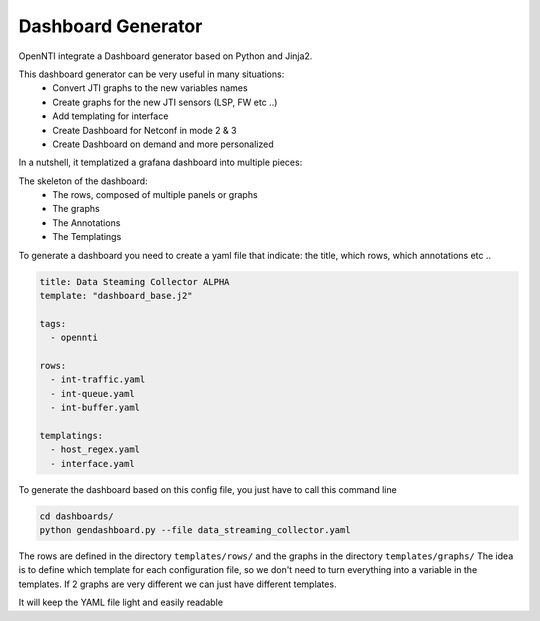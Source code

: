 
Dashboard Generator
=========================

OpenNTI integrate a Dashboard generator based on Python and Jinja2.

This dashboard generator can be very useful in many situations:
 - Convert JTI graphs to the new variables names
 - Create graphs for the new JTI sensors (LSP, FW etc ..)
 - Add templating for interface
 - Create Dashboard for Netconf in mode 2 & 3
 - Create Dashboard on demand and more personalized

In a nutshell, it templatized a grafana dashboard into multiple pieces:

The skeleton of the dashboard:
 - The rows, composed of multiple panels or graphs
 - The graphs
 - The Annotations
 - The Templatings

To generate a dashboard you need to create a yaml file that indicate: the title, which rows, which annotations etc ..

.. code-block:: yaml

  title: Data Steaming Collector ALPHA
  template: "dashboard_base.j2"

  tags:
    - opennti

  rows:
    - int-traffic.yaml
    - int-queue.yaml
    - int-buffer.yaml

  templatings:
    - host_regex.yaml
    - interface.yaml

To generate the dashboard based on this config file, you just have to call this command line

.. code-block:: text

  cd dashboards/
  python gendashboard.py --file data_streaming_collector.yaml

The rows are defined in the directory ``templates/rows/`` and the graphs in the directory ``templates/graphs/``
The idea is to define which template for each configuration file, so we don't need to turn everything into a variable in the templates.
If 2 graphs are very different we can just have different templates.

It will keep the YAML file light and easily readable
